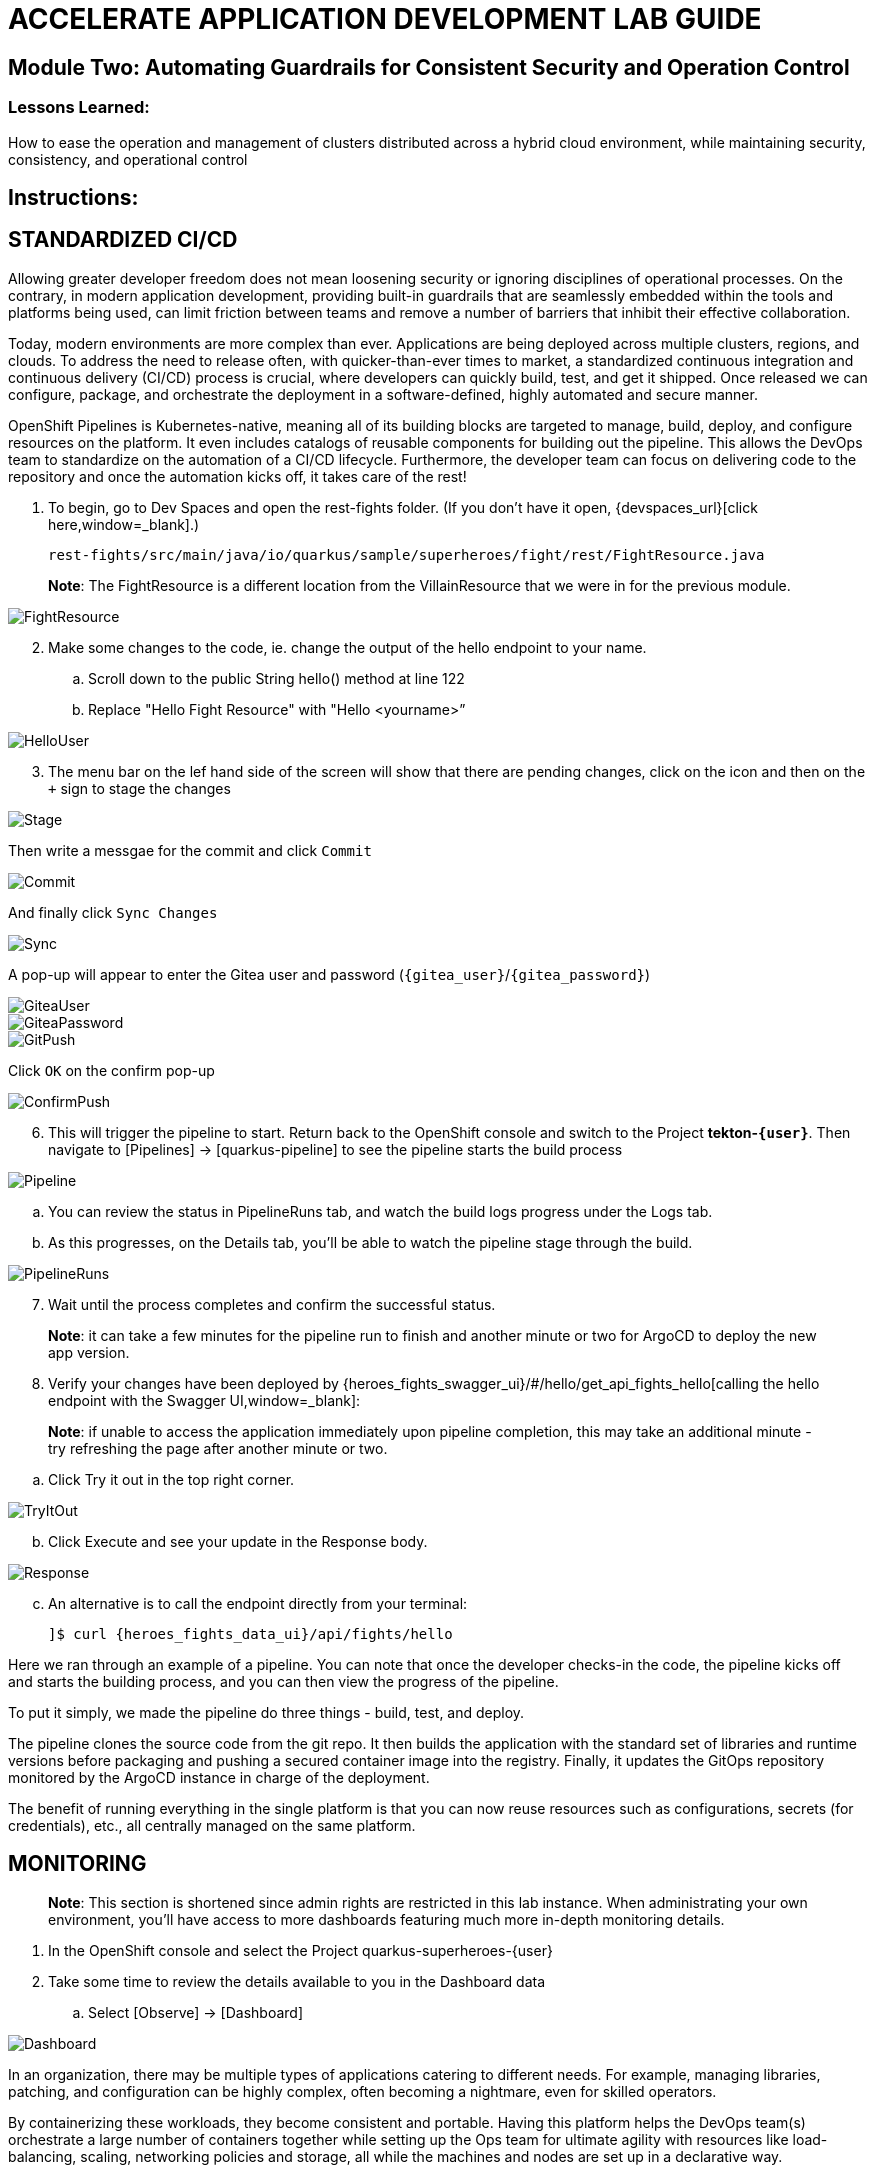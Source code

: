 :imagesdir: https://github.com/redhat-gpte-devopsautomation/acc-new-app-dev-showroom/blob/main/content/modules/ROOT/assets/images/

# ACCELERATE APPLICATION DEVELOPMENT LAB GUIDE

## Module Two: Automating Guardrails for Consistent Security and Operation Control 

### Lessons Learned:
How to ease the operation and management of clusters distributed across a hybrid cloud environment, while maintaining security, consistency, and operational control

== Instructions:

== **STANDARDIZED CI/CD**
Allowing greater developer freedom does not mean loosening security or ignoring disciplines of operational processes. On the contrary, in modern application development, providing built-in guardrails that are seamlessly embedded within the tools and platforms being used, can limit friction between teams and remove a number of barriers that inhibit their effective collaboration.

Today, modern environments are more complex than ever. Applications are being deployed across multiple clusters, regions, and clouds. To address the need to release often, with quicker-than-ever times to market, a standardized continuous integration and continuous delivery (CI/CD) process is crucial, where developers can quickly build, test, and get it shipped. Once released we can configure, package, and orchestrate the deployment in a software-defined, highly automated and secure  manner.

OpenShift Pipelines is Kubernetes-native, meaning all of its building blocks are targeted to manage, build, deploy, and configure resources on the platform. It even includes catalogs of reusable components for building out the pipeline. This allows the DevOps team to standardize on the automation of a CI/CD lifecycle. Furthermore, the developer team can focus on delivering code to the repository and once the automation kicks off, it takes care of the rest!


. To begin, go to Dev Spaces and open the rest-fights folder. (If you don’t have it open, {devspaces_url}[click here,window=_blank].)

 rest-fights/src/main/java/io/quarkus/sample/superheroes/fight/rest/FightResource.java

> **Note**: The FightResource is a different location from the VillainResource that we were in for the previous module. 

image::2-1-1-FightResource.png[FightResource,,]

[start=2]
. Make some changes to the code, ie. change the output of the hello endpoint to your name.
.. Scroll down to the public String hello() method at line 122
.. Replace "Hello Fight Resource" with "Hello <yourname>”

image::2-1-2-ChangeOutput.png[HelloUser,,]

[start=3]
. The menu bar on the lef hand side of the screen will show that there are pending changes, click on the icon and then on the `+` sign to stage the changes

image::stage.png[Stage,,]

Then write a messgae for the commit and click `Commit`

image::commit.png[Commit,,]

And finally click `Sync Changes`

image::sync.png[Sync,,]

A pop-up will appear to enter the Gitea user and password (`{gitea_user}`/`{gitea_password}`)

image::gitea-user.png[GiteaUser,,]

image::gitea-password.png[GiteaPassword,,]

image::2-1-4-GitPush.png[GitPush,,]

Click `OK` on the confirm pop-up

image::confirm-push.png[ConfirmPush,,]

[start=6]
. This will trigger the pipeline to start. Return back to the OpenShift console and switch to the Project *tekton-`{user}`*. Then navigate to [Pipelines] → [quarkus-pipeline] to see the pipeline starts the build process

image::2-1-6a-TektonPipelines.png[Pipeline,,]

.. You can review the status in PipelineRuns tab, and watch the build logs progress under the Logs tab.
.. As this progresses, on the Details tab, you’ll be able to watch the pipeline stage through the build.

image::2-1-6-PipelineRunsLog.png[PipelineRuns]

[start=7]
. Wait until the process completes and confirm the successful status.

> **Note**: it can take a few minutes for the pipeline run to finish and another minute or two for ArgoCD to deploy the new app version.

[start=8]
. Verify your changes have been deployed by {heroes_fights_swagger_ui}/#/hello/get_api_fights_hello[calling the hello endpoint with the Swagger UI,window=_blank]:

> **Note**: if unable to access the application immediately upon pipeline completion, this may take an additional minute - try refreshing the page after another minute or two.

.. Click Try it out in the top right corner.

image::2-1-8a3-Verify-TryItOut.png[TryItOut,,]

[start=2]
.. Click Execute and see your update in the Response body.

image::2-1-8a4-Verify-Response.png[Response,,]

[start=3]
.. An alternative is to call the endpoint directly from your terminal:

 ]$ curl {heroes_fights_data_ui}/api/fights/hello


Here we ran through an example of a pipeline. You can note that once the developer checks-in the code, the pipeline kicks off and starts the building process, and you can then view the progress of the pipeline.

To put it simply, we made the pipeline do three things - build, test, and deploy.

The pipeline clones the source code from the git repo. It then builds the application with the standard set of libraries and runtime versions before packaging and pushing a secured container image into the registry. Finally, it updates the GitOps repository monitored by the ArgoCD instance in charge of the deployment.

The benefit of running everything in the single platform is that you can now reuse resources such as configurations, secrets (for credentials), etc., all centrally managed on the same platform.

== **MONITORING**

> **Note**: This section is shortened since admin rights are restricted in this lab instance. When administrating your own environment, you’ll have access to more dashboards featuring much more in-depth monitoring details.

. In the OpenShift console and select the Project quarkus-superheroes-{user}
. Take some time to review the details available to you in the Dashboard data
.. Select  [Observe] → [Dashboard]

image::2-2-2-Monitoring.png[Dashboard,,]

In an organization, there may be multiple types of applications catering to different needs. For example, managing libraries, patching, and configuration can be highly complex, often becoming a nightmare, even for skilled operators.

By containerizing these workloads, they become consistent and portable. Having this platform helps the DevOps team(s) orchestrate a large number of containers together while setting up the Ops team for ultimate agility with resources like load-balancing, scaling, networking policies and storage, all while the machines and nodes are set up in a declarative way. 

== **CONFIGURATION DRIFT**
As we start to manage more complex environments that may span across multiple cloud providers, it becomes increasingly important that we learn how to manage these systems consistently. One of the most important tasks is keeping these systems configurations from slowly (or rapidly) drifting apart.


. Go to GitOps console [ArgoCD], review all of the monitored resources, and map it back to the Topology in the OpenShift console:
.. Navigate to the Project *argocd-`{user}`* and flip to the Topology view. Select the OpenURL link in the top right-hand corner of the argocd-server icon.

image::2-3-1a-ArgoCDServer.png[ArgoCD,,]

[start=2]

.. {heroes_argocd}[Click here,window=_blank] for direct access to your ArgoCD instance.

.. When the ArgoCD login screen comes up, click [Log In Via OpenShift] button at the top, and use the same UserID and password that you logged into OpenShift earlier (`{user}`/`{password}`).

> **Note**: You may need to authorize read-only access to your user information. Click Allow Permissions if so.

image::2-3-1b-LoginViaOpenShift.png[ArgoCDLogin,,]

[start=3]
.. Click into the *quarkus-superheroes* application and you will see all of the resources also mapped out in the OpenShift console.

image::2-3-1c-Resources.png[ArgoCDResources,,]

[start=2]
. Go to Gitea and review the deployment configs:
.. Gitea is available {gitea_console_url}[in this link,window=_blank].
.. Once on the Gitea homepage, click Sign In on the top right.
.. Credentials are the same as you’ve been using (`{gitea_user}`/`{gitea_password}`).
.. Click the link to the repository  *`{gitea_user}`/quarkus-super-heroes-deploy*.

image::2-3-2d-GiteaRepo.png[GiteaRepo,,]

[start=5]
.. Select the kustomize directory.

image::2-3-2e-GiteaKustomize.png[Kustomize,,]

[start=6]
.. Here you have the ability to dig into the deployment code for each service like where we’ve been working in rest-villains or  rest-fights.

image::2-3-2f-GiteaDeployment.png[GiteaDeployment,,]

[start=3]
. Back In the OpenShift Console, under Developer perspective, go to the Topology, within the Project *quarkus-superheroes-`{user}`*.
. Locate the rest-fights service.
. Click the icon and the right panel will appear - select the Details tab.
. Increase the number of running Pod to 3 by clicking ^ next to the pod count chart

image::2-3-6-IncreasePods.png[IncreasePodCount,,]

[start=7]
. Return to GitOps console [ArgoCD], see the status now becomes out of sync

image::2-3-7-OutOfSync.png[OutOfSync,,]

[start=8]
. Click on sync at the top of the next window that appears, and click Synchronize at the top. 

image::2-3-8a-Synchronize.png[Sync,,]

[start=9]
. Return to the Topology. Notice the pod scales back to 1, as set in the git repo.

> **Note**: An alternative is you can choose to commit the replica to 2-3 and see the pod increase.

image::2-3-8a-Synched.png[Synched,,]

Ultimately, with the introduction of GitOps you can avoid configuration drift, and it’s easier than ever to move between clouds & clusters. ArgoCD will ensure that any manual changes made on the cluster can be manually or automatically reverted to some known state, forcing a proper GitOps approach.



